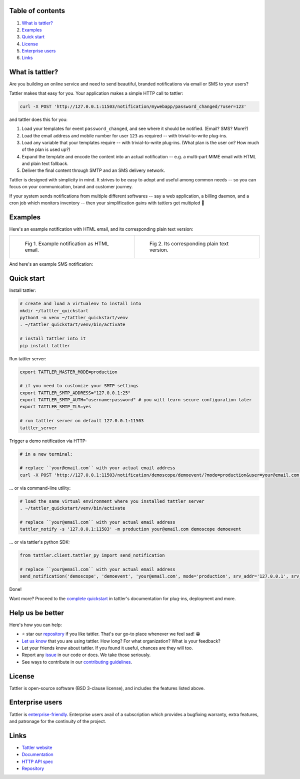 .. image:: https://gitlab.com/tattler/tattler-community/badges/main/pipeline.svg

.. image:: https://gitlab.com/tattler/tattler-community/badges/main/coverage.svg

.. image:: https://gitlab.com/tattler/tattler-community/-/badges/release.svg

.. image:: https://img.shields.io/badge/py-3.9%20|%203.10%20|%203.11%20|%203.12-blue

.. image:: https://img.shields.io/badge/license-BSD_3--clause-blue

.. image:: https://gitlab.com/tattler/tattler-community/-/raw/main/docs/source/tattler-logo-large-colorneutral.png

Table of contents
=================

1. `What is tattler?`_
2. `Examples`_
3. `Quick start`_
4. `License`_
5. `Enterprise users`_
6. `Links`_

What is tattler?
================

Are you building an online service and need to send beautiful, branded notifications via email or SMS to your users?

Tattler makes that easy for you. Your application makes a simple HTTP call to tattler:

.. code-block:: bash

   curl -X POST 'http://127.0.0.1:11503/notification/mywebapp/password_changed/?user=123'

and tattler does this for you:

1. Load your templates for event ``password_changed``, and see where it should be notified. (Email? SMS? More?)
2. Load the email address and mobile number for user ``123`` as required -- with trivial-to-write plug-ins.
3. Load any variable that your templates require -- with trivial-to-write plug-ins. (What plan is the user on? How much of the plan is used up?)
4. Expand the template and encode the content into an actual notification -- e.g. a multi-part MIME email with HTML and plain text fallback.
5. Deliver the final content through SMTP and an SMS delivery network.

Tattler is designed with simplicity in mind. It strives to be easy to adopt and useful among common needs -- so you
can focus on your communication, brand and customer journey.

If your system sends notifications from multiple different softwares -- say a web application, a billing daemon,
and a cron job which monitors inventory -- then your simplification gains with tattlers get multipled 🚀

.. image:: https://gitlab.com/tattler/tattler-community/-/raw/main/demos/tattler-benefit.png


Examples
========

Here's an example notification with HTML email, and its corresponding plain text version:

.. list-table:: 

    * - .. figure:: https://gitlab.com/tattler/tattler-community/-/raw/main/demos/tattler-notification-example-email-html.png

           Fig 1. Example notification as HTML email.

      - .. figure:: https://gitlab.com/tattler/tattler-community/-/raw/main/demos/tattler-notification-example-email-plaintext.png

           Fig 2. Its corresponding plain text version.

And here's an example SMS notification:

.. image:: https://gitlab.com/tattler/tattler-community/-/raw/main/demos/tattler-notification-example-sms.png


Quick start
===========

Install tattler:

.. code-block:: bash

   # create and load a virtualenv to install into
   mkdir ~/tattler_quickstart
   python3 -m venv ~/tattler_quickstart/venv
   . ~/tattler_quickstart/venv/bin/activate

   # install tattler into it
   pip install tattler

Run tattler server:

.. code-block:: bash

   export TATTLER_MASTER_MODE=production
   
   # if you need to customize your SMTP settings
   export TATTLER_SMTP_ADDRESS="127.0.0.1:25"
   export TATTLER_SMTP_AUTH="username:password" # you will learn secure configuration later
   export TATTLER_SMTP_TLS=yes

   # run tattler server on default 127.0.0.1:11503
   tattler_server

Trigger a demo notification via HTTP:

.. code-block:: bash

   # in a new terminal:
   
   # replace ``your@email.com`` with your actual email address
   curl -X POST 'http://127.0.0.1:11503/notification/demoscope/demoevent/?mode=production&user=your@email.com'

... or via command-line utility:

.. code-block:: bash

   # load the same virtual environment where you installed tattler server
   . ~/tattler_quickstart/venv/bin/activate

   # replace ``your@email.com`` with your actual email address
   tattler_notify -s '127.0.0.1:11503' -m production your@email.com demoscope demoevent

... or via tattler's python SDK:

.. code-block:: python3

   from tattler.client.tattler_py import send_notification

   # replace ``your@email.com`` with your actual email address
   send_notification('demoscope', 'demoevent', 'your@email.com', mode='production', srv_addr='127.0.0.1', srv_port=11503)

Done!

Want more? Proceed to the `complete quickstart <https://docs.tattler.dev/quickstart.html>`_ in tattler's documentation
for plug-ins, deployment and more.


Help us be better
=================

Here's how you can help:

- ⭐️ star our `repository <https://gitlab.com/tattler/tattler-community/>`_ if you like tattler. That's our go-to place whenever we feel sad! 😁
- `Let us know <mailto:users@tattler.dev>`_ that you are using tattler. How long? For what organization? What is your feedback?
- Let your friends know about tattler. If you found it useful, chances are they will too.
- Report any `issue <https://gitlab.com/tattler/tattler-community/-/issues>`_ in our code or docs. We take those seriously.
- See ways to contribute in our `contributing guidelines <https://gitlab.com/tattler/tattler-community/-/blob/main/CONTRIBUTING.md>`_.


License
=======

Tattler is open-source software (BSD 3-clause license), and includes the features listed above.


Enterprise users
================

Tattler is `enterprise-friendly <https://tattler.dev/#enterprise>`_. Enterprise users avail of a
subscription which provides a bugfixing warranty, extra features, and patronage for the continuity
of the project.


Links
=====

- `Tattler website <https://tattler.dev>`_
- `Documentation <https://docs.tattler.dev>`_
- `HTTP API spec <https://tattler.dev/api-spec/>`_
- `Repository <https://gitlab.com/tattler/tattler-community/>`_
